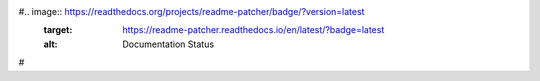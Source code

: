 #.. image:: https://readthedocs.org/projects/readme-patcher/badge/?version=latest
    :target: https://readme-patcher.readthedocs.io/en/latest/?badge=latest
    :alt: Documentation Status
#
